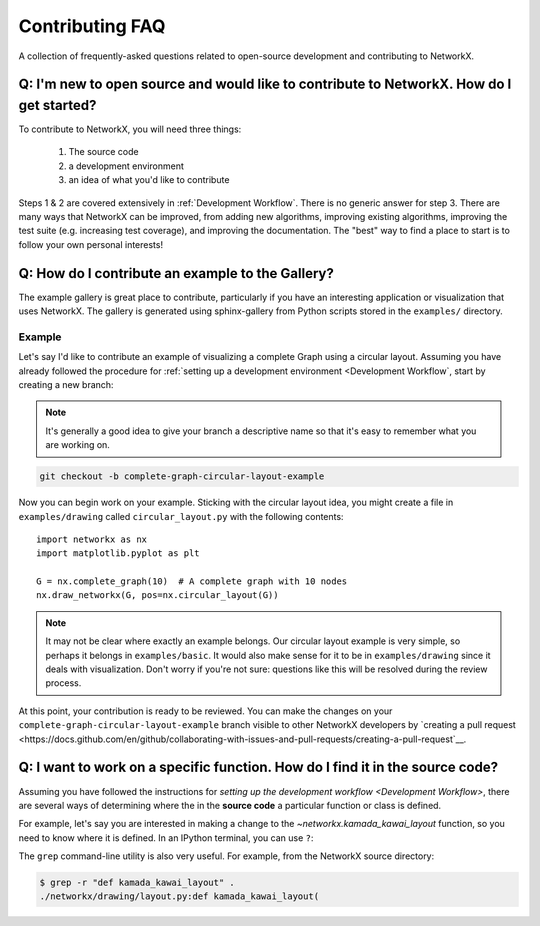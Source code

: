 .. _contributing_faq:

Contributing FAQ
****************

A collection of frequently-asked questions related to open-source development
and contributing to NetworkX.

Q: I'm new to open source and would like to contribute to NetworkX. How do I get started?
-----------------------------------------------------------------------------------------

To contribute to NetworkX, you will need three things:

  1. The source code
  2. a development environment
  3. an idea of what you'd like to contribute

Steps 1 & 2 are covered extensively in :ref:`Development Workflow`.
There is no generic answer for step 3. There are many ways that NetworkX can
be improved, from adding new algorithms, improving existing algorithms,
improving the test suite (e.g. increasing test coverage), and improving the
documentation.
The "best" way to find a place to start is to follow your own personal
interests!

Q: How do I contribute an example to the Gallery?
-------------------------------------------------

The example gallery is great place to contribute, particularly if you have an
interesting application or visualization that uses NetworkX.
The gallery is generated using sphinx-gallery from Python scripts stored in
the ``examples/`` directory.

Example
~~~~~~~

Let's say I'd like to contribute an example of visualizing a complete Graph
using a circular layout.
Assuming you have already followed the procedure for
:ref:`setting up a development environment <Development Workflow`, start by
creating a new branch:

.. note:: It's generally a good idea to give your branch a descriptive name so
   that it's easy to remember what you are working on.

.. code-block:: bash

   git checkout -b complete-graph-circular-layout-example

Now you can begin work on your example. Sticking with the circular layout idea,
you might create a file in ``examples/drawing`` called ``circular_layout.py``
with the following contents::

   import networkx as nx
   import matplotlib.pyplot as plt

   G = nx.complete_graph(10)  # A complete graph with 10 nodes
   nx.draw_networkx(G, pos=nx.circular_layout(G))

.. note:: It may not be clear where exactly an example belongs. Our circular
   layout example is very simple, so perhaps it belongs in ``examples/basic``.
   It would also make sense for it to be in ``examples/drawing`` since it deals
   with visualization. Don't worry if you're not sure: questions like this will
   be resolved during the review process.

At this point, your contribution is ready to be reviewed. You can make the
changes on your ``complete-graph-circular-layout-example`` branch visible to
other NetworkX developers by
`creating a pull request <https://docs.github.com/en/github/collaborating-with-issues-and-pull-requests/creating-a-pull-request`__.

.. seealso:: The `developer guide <Development Workflow>` has more details on
   creating pull requests.

Q: I want to work on a specific function. How do I find it in the source code?
------------------------------------------------------------------------------

Assuming you have followed the instructions for
`setting up the development workflow <Development Workflow>`, there are several
ways of determining where the in the **source code** a particular function or
class is defined.

For example, let's say you are interested in making a change to the
`~networkx.kamada_kawai_layout` function, so you need to know where it is
defined. In an IPython terminal, you can use ``?``:

.. nbplot::

   >>> import networkx as nx
   >>> nx.kamada_kawai_layout?

The ``grep`` command-line utility is also very useful. For example, from the
NetworkX source directory:

.. code-block:: bash

   $ grep -r "def kamada_kawai_layout" .
   ./networkx/drawing/layout.py:def kamada_kawai_layout(
